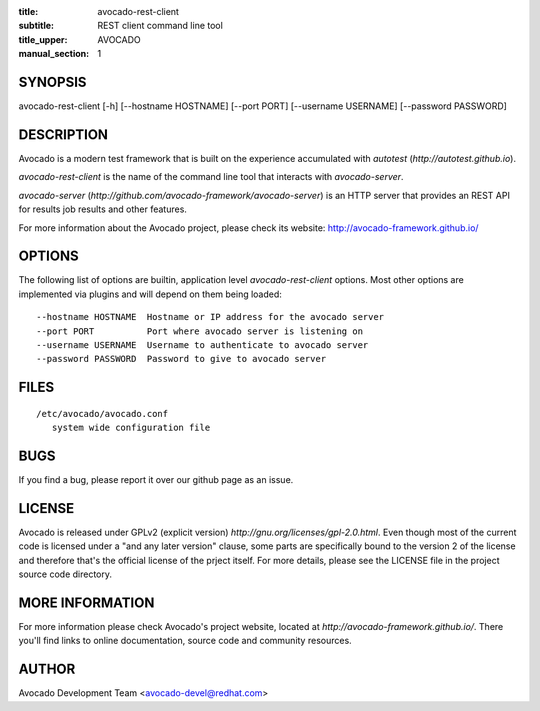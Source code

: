 :title: avocado-rest-client
:subtitle: REST client command line tool
:title_upper: AVOCADO
:manual_section: 1

SYNOPSIS
========

avocado-rest-client [-h] [--hostname HOSTNAME] [--port PORT] [--username USERNAME] [--password PASSWORD]

DESCRIPTION
===========

Avocado is a modern test framework that is built on the experience
accumulated with `autotest` (`http://autotest.github.io`).

`avocado-rest-client` is the name of the command line tool that interacts
with `avocado-server`.

`avocado-server` (`http://github.com/avocado-framework/avocado-server`)
is an HTTP server that provides an REST API for results job results and
other features.

For more information about the Avocado project, please check its website:
http://avocado-framework.github.io/

OPTIONS
=======

The following list of options are builtin, application level `avocado-rest-client`
options. Most other options are implemented via plugins and will depend
on them being loaded::

 --hostname HOSTNAME  Hostname or IP address for the avocado server
 --port PORT          Port where avocado server is listening on
 --username USERNAME  Username to authenticate to avocado server
 --password PASSWORD  Password to give to avocado server

FILES
=====

::

 /etc/avocado/avocado.conf
    system wide configuration file

BUGS
====

If you find a bug, please report it over our github page as an issue.

LICENSE
================

Avocado is released under GPLv2 (explicit version)
`http://gnu.org/licenses/gpl-2.0.html`. Even though most of the current code is
licensed under a "and any later version" clause, some parts are specifically
bound to the version 2 of the license and therefore that's the official license
of the prject itself. For more details, please see the LICENSE file in the
project source code directory.

MORE INFORMATION
================

For more information please check Avocado's project website, located at
`http://avocado-framework.github.io/`. There you'll find links to online
documentation, source code and community resources.

AUTHOR
======

Avocado Development Team <avocado-devel@redhat.com>
